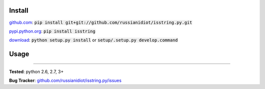 	
Install
'''''''

github.com_: :code:`pip install git+git://github.com/russianidiot/isstring.py.git`

pypi.python.org_: :code:`pip install isstring`

download_: :code:`python setup.py install` or :code:`setup/.setup.py develop.command`

.. _github.com: http://github.com/russianidiot/isstring.py
.. _pypi.python.org: https://pypi.python.org/pypi/isstring
.. _download: https://github.com/russianidiot/isstring.py/archive/master.zip

	

	

	

Usage 
'''''
.. code-block::
	from isstring import *
	
	isstring("string")
	>>> True
	isstring(u"unicode")
	>>> True
	isstring(b"bytes")
	>>> True
	isstring(0)
	>>> False
	isstring([])
	>>> False

------------

**Tested**: python 2.6, 2.7, 3+

**Bug Tracker**: `github.com/russianidiot/isstring.py/issues`__

__ https://github.com/russianidiot/isstring.py/issues